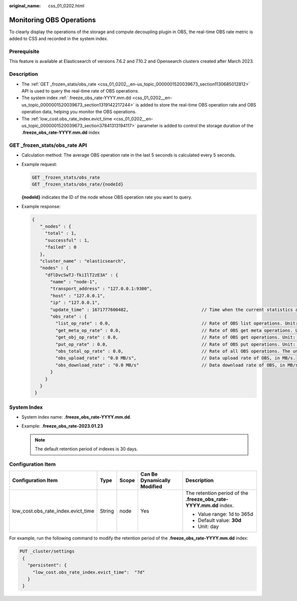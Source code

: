 :original_name: css_01_0202.html

.. _css_01_0202:

Monitoring OBS Operations
=========================

To clearly display the operations of the storage and compute decoupling plugin in OBS, the real-time OBS rate metric is added to CSS and recorded in the system index.

Prerequisite
------------

This feature is available at Elasticsearch of versions 7.6.2 and 7.10.2 and Opensearch clusters created after March 2023.

Description
-----------

-  The :ref:`GET _frozen_stats/obs_rate <css_01_0202__en-us_topic_0000001520039673_section1130685012812>` API is used to query the real-time rate of OBS operations.
-  The system index :ref:`.freeze_obs_rate-YYYY.mm.dd <css_01_0202__en-us_topic_0000001520039673_section1319142217244>` is added to store the real-time OBS operation rate and OBS operation data, helping you monitor the OBS operations.
-  The :ref:`low_cost.obs_rate_index.evict_time <css_01_0202__en-us_topic_0000001520039673_section37841313194117>` parameter is added to control the storage duration of the **.freeze_obs_rate-YYYY.mm.dd** index

.. _css_01_0202__en-us_topic_0000001520039673_section1130685012812:

**GET \_frozen_stats/obs_rate** API
-----------------------------------

-  Calculation method: The average OBS operation rate in the last 5 seconds is calculated every 5 seconds.

-  Example request:

   .. code-block:: text

      GET _frozen_stats/obs_rate
      GET _frozen_stats/obs_rate/{nodeId}

   **{nodeId}** indicates the ID of the node whose OBS operation rate you want to query.

-  Example response:

   .. code-block::

      {
         "_nodes" : {
           "total" : 1,
           "successful" : 1,
           "failed" : 0
         },
         "cluster_name" : "elasticsearch",
         "nodes" : {
           "dflDvcSwTJ-fkiIlT2zE3A" : {
             "name" : "node-1",
             "transport_address" : "127.0.0.1:9300",
             "host" : "127.0.0.1",
             "ip" : "127.0.0.1",
             "update_time" : 1671777600482,                            // Time when the current statistics are updated.
             "obs_rate" : {
               "list_op_rate" : 0.0,                                   // Rate of OBS list operations. Unit: times/s.
               "get_meta_op_rate" : 0.0,                               // Rate of OBS get meta operations. Unit: times/s.
               "get_obj_op_rate" : 0.0,                                // Rate of OBS get operations. Unit: times/s.
               "put_op_rate" : 0.0,                                    // Rate of OBS put operations. Unit: times/s.
               "obs_total_op_rate" : 0.0,                              // Rate of all OBS operations. The unit is times/s.
               "obs_upload_rate" : "0.0 MB/s",                         // Data upload rate of OBS, in MB/s.
               "obs_download_rate" : "0.0 MB/s"                        // Data download rate of OBS, in MB/s.
             }
           }
         }
       }

.. _css_01_0202__en-us_topic_0000001520039673_section1319142217244:

System Index
------------

-  System index name: **.freeze_obs_rate-YYYY.mm.dd**.
-  Example: **.freeze_obs_rate-2023.01.23**

   .. note::

      The default retention period of indexes is 30 days.

.. _css_01_0202__en-us_topic_0000001520039673_section37841313194117:

Configuration Item
------------------

+------------------------------------+-------------+-------------+---------------------------------+--------------------------------------------------------------------+
| **Configuration Item**             | **Type**    | **Scope**   | **Can Be Dynamically Modified** | **Description**                                                    |
+------------------------------------+-------------+-------------+---------------------------------+--------------------------------------------------------------------+
| low_cost.obs_rate_index.evict_time | String      | node        | Yes                             | The retention period of the **.freeze_obs_rate-YYYY.mm.dd** index. |
|                                    |             |             |                                 |                                                                    |
|                                    |             |             |                                 | -  Value range: 1d to 365d                                         |
|                                    |             |             |                                 | -  Default value: **30d**                                          |
|                                    |             |             |                                 | -  Unit: day                                                       |
+------------------------------------+-------------+-------------+---------------------------------+--------------------------------------------------------------------+

For example, run the following command to modify the retention period of the **.freeze_obs_rate-YYYY.mm.dd** index:

.. code-block:: text

   PUT _cluster/settings
    {
      "persistent": {
        "low_cost.obs_rate_index.evict_time":  "7d"
      }
    }
